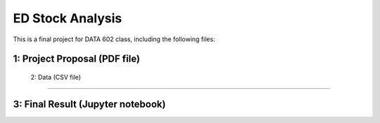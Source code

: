 ====================================
ED Stock Analysis
====================================
This is a final project for DATA 602 class, including the following files:

1: Project Proposal (PDF file)
--------------------------------------------------------------------

 2: Data (CSV file)
-----------------------------------------------

3: Final Result (Jupyter notebook)
-----------------------------------------------------------------------------------------------